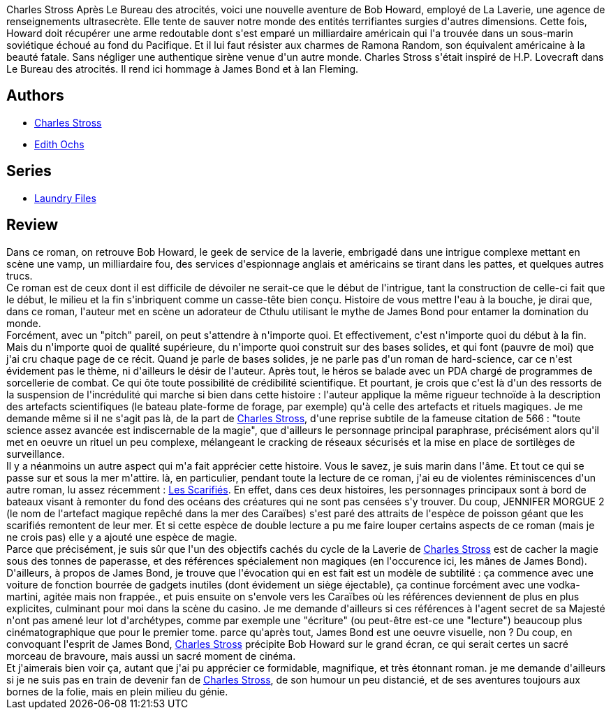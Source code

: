 :jbake-type: post
:jbake-status: published
:jbake-title: Jennifer Morgue
:jbake-tags:  big-dumb-object, complot, dieu, fin-du-monde, mer, rayon-imaginaire,_année_2009,_mois_oct.,_note_5,fantastique,read
:jbake-date: 2009-10-22
:jbake-depth: ../../
:jbake-uri: goodreads/books/9782253087847.adoc
:jbake-bigImage: https://i.gr-assets.com/images/S/compressed.photo.goodreads.com/books/1457163233l/6978745._SX98_.jpg
:jbake-smallImage: https://i.gr-assets.com/images/S/compressed.photo.goodreads.com/books/1457163233l/6978745._SY75_.jpg
:jbake-source: https://www.goodreads.com/book/show/6978745
:jbake-style: goodreads goodreads-book

++++
<div class="book-description">
Charles Stross Après Le Bureau des atrocités, voici une nouvelle aventure de Bob Howard, employé de La Laverie, une agence de renseignements ultrasecrète. Elle tente de sauver notre monde des entités terrifiantes surgies d'autres dimensions. Cette fois, Howard doit récupérer une arme redoutable dont s'est emparé un milliardaire américain qui l'a trouvée dans un sous-marin soviétique échoué au fond du Pacifique. Et il lui faut résister aux charmes de Ramona Random, son équivalent américaine à la beauté fatale. Sans négliger une authentique sirène venue d'un autre monde. Charles Stross s'était inspiré de H.P. Lovecraft dans Le Bureau des atrocités. Il rend ici hommage à James Bond et à Ian Fleming.
</div>
++++


## Authors
* link:../authors/8794.html[Charles Stross]
* link:../authors/609935.html[Edith Ochs]

## Series
* link:../series/Laundry_Files.html[Laundry Files]

## Review

++++
Dans ce roman, on retrouve Bob Howard, le geek de service de la laverie, embrigadé dans une intrigue complexe mettant en scène une vamp, un milliardaire fou, des services d'espionnage anglais et américains se tirant dans les pattes, et quelques autres trucs.<br/>Ce roman est de ceux dont il est difficile de dévoiler ne serait-ce que le début de l'intrigue, tant la construction de celle-ci fait que le début, le milieu et la fin s'inbriquent comme un casse-tête bien conçu. Histoire de vous mettre l'eau à la bouche, je dirai que, dans ce roman, l'auteur met en scène un adorateur de Cthulu utilisant le mythe de James Bond pour entamer la domination du monde.<br/>Forcément, avec un "pitch" pareil, on peut s'attendre à n'importe quoi. Et effectivement, c'est n'importe quoi du début à la fin. Mais du n'importe quoi de qualité supérieure, du n'importe quoi construit sur des bases solides, et qui font (pauvre de moi) que j'ai cru chaque page de ce récit. Quand je parle de bases solides, je ne parle pas d'un roman de hard-science, car ce n'est évidement pas le thème, ni d'ailleurs le désir de l'auteur. Après tout, le héros se balade avec un PDA chargé de programmes de sorcellerie de combat. Ce qui ôte toute possibilité de crédibilité scientifique. Et pourtant, je crois que c'est là d'un des ressorts de la suspension de l'incrédulité qui marche si bien dans cette histoire : l'auteur applique la même rigueur technoïde à la description des artefacts scientifiques (le bateau plate-forme de forage, par exemple) qu'à celle des artefacts et rituels magiques. Je me demande même si il ne s'agit pas là, de la part de <a class="DirectAuthorReference destination_Author" href="../authors/8794.html">Charles Stross</a>, d'une reprise subtile de la fameuse citation de 566 : "toute science assez avancée est indiscernable de la magie", que d'ailleurs le personnage principal paraphrase, précisément alors qu'il met en oeuvre un rituel un peu complexe, mélangeant le cracking de réseaux sécurisés et la mise en place de sortilèges de surveillance.<br/>Il y a néanmoins un autre aspect qui m'a fait apprécier cette histoire. Vous le savez, je suis marin dans l'âme. Et tout ce qui se passe sur et sous la mer m'attire. là, en particulier, pendant toute la lecture de ce roman, j'ai eu de violentes réminiscences d'un autre roman, lu assez récemment : <a class="DirectBookReference destination_Book" href="9782266154994.html">Les Scarifiés</a>. En effet, dans ces deux histoires, les personnages principaux sont à bord de bateaux visant à remonter du fond des océans des créatures qui ne sont pas censées s'y trouver. Du coup, JENNIFER MORGUE 2 (le nom de l'artefact magique repêché dans la mer des Caraïbes) s'est paré des attraits de l'espèce de poisson géant que les scarifiés remontent de leur mer. Et si cette espèce de double lecture a pu me faire louper certains aspects de ce roman (mais je ne crois pas) elle y a ajouté une espèce de magie.<br/>Parce que précisément, je suis sûr que l'un des objectifs cachés du cycle de la Laverie de <a class="DirectAuthorReference destination_Author" href="../authors/8794.html">Charles Stross</a> est de cacher la magie sous des tonnes de paperasse, et des références spécialement non magiques (en l'occurence ici, les mânes de James Bond). D'ailleurs, à propos de James Bond, je trouve que l'évocation qui en est fait est un modèle de subtilité : ça commence avec une voiture de fonction bourrée de gadgets inutiles (dont évidement un siège éjectable), ça continue forcément avec une vodka-martini, agitée mais non frappée., et puis ensuite on s'envole vers les Caraïbes où les références deviennent de plus en plus explicites, culminant pour moi dans la scène du casino. Je me demande d'ailleurs si ces références à l'agent secret de sa Majesté n'ont pas amené leur lot d'archétypes, comme par exemple une "écriture" (ou peut-être est-ce une "lecture") beaucoup plus cinématographique que pour le premier tome. parce qu'après tout, James Bond est une oeuvre visuelle, non ? Du coup, en convoquant l'esprit de James Bond, <a class="DirectAuthorReference destination_Author" href="../authors/8794.html">Charles Stross</a> précipite Bob Howard sur le grand écran, ce qui serait certes un sacré morceau de bravoure, mais aussi un sacré moment de cinéma.<br/>Et j'aimerais bien voir ça, autant que j'ai pu apprécier ce formidable, magnifique, et très étonnant roman. je me demande d'ailleurs si je ne suis pas en train de devenir fan de <a class="DirectAuthorReference destination_Author" href="../authors/8794.html">Charles Stross</a>, de son humour un peu distancié, et de ses aventures toujours aux bornes de la folie, mais en plein milieu du génie.
++++